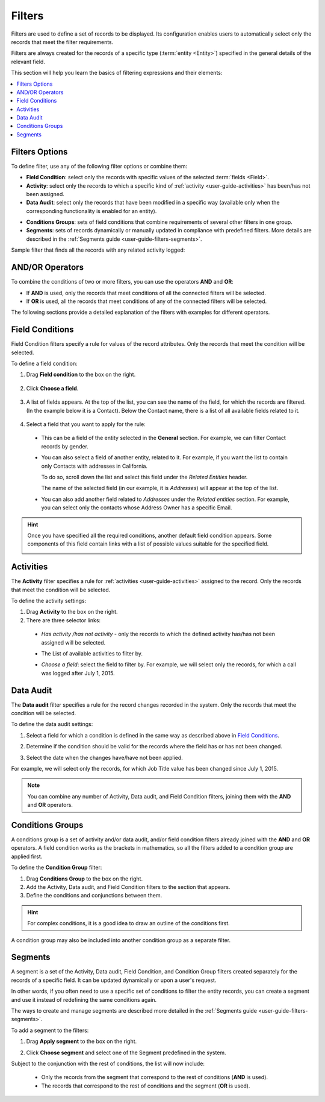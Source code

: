 .. _user-guide-filters-management:

Filters
=======

Filters are used to define a set of records to be displayed. Its configuration enables users to automatically select only the records that meet the filter requirements.

Filters are always created for the records of a specific type (:term:`entity <Entity>`) specified in the general details of the relevant field.

This section will help you learn the basics of filtering expressions and their elements:

.. contents:: :local:

Filters Options
---------------

To define filter, use any of the following filter options or combine them:

- **Field Condition**: select only the records with specific values of the selected :term:`fields <Field>`.

- **Activity**: select only the records to which a specific kind of :ref:`activity <user-guide-activities>` has been/has not been assigned.

- **Data Audit**: select only the records that have been modified in a specific way (available only when the corresponding functionality is enabled for an entity).

.. see step 6 of the :ref:`Create an Entity <doc-entity-actions-create>` action description).

- **Conditions Groups**: sets of field conditions that combine requirements of several other filters in one group.

- **Segments**: sets of records dynamically or manually updated in compliance with predefined filters. More details are described in the :ref:`Segments guide <user-guide-filters-segments>`.

Sample filter that finds all the records with any related activity logged:

   .. image:: /user_guide/img/business_intelligence/filters_1.1.png
      :alt: Filters options

AND/OR Operators
----------------

To combine the conditions of two or more filters, you can use the operators **AND** and **OR**:

- If **AND** is used, only the records that meet conditions of all the connected filters will be selected.

- If **OR** is used, all the records that meet conditions of any of the connected filters will be selected.

The following sections provide a detailed explanation of the filters with examples for different operators.

.. image:: /user_guide/img/business_intelligence/filters_1.png
   :alt: And / or operators

.. _user-guide--business-intelligence--filters-field-conditions:

Field Conditions
----------------

Field Condition filters specify a rule for values of the record attributes. Only the records that meet the condition will be selected.

To define a field condition:

1. Drag **Field condition** to the box on the right.

  .. image:: /user_guide/img/business_intelligence/filters_2.png
     :alt: Define a field condition by dragging field to the field to the right

2. Click **Choose a field**.

  .. image:: /user_guide/img/business_intelligence/filters_3.png
     :alt: Choose a field

3. A list of fields appears. At the top of the list, you can see the name of the field, for which the records are filtered. (In the example below it is a Contact). Below the Contact name, there is a list of all available fields related to it.

  .. image:: /user_guide/img/business_intelligence/filters_4.png
     :alt: Example of the list of fields filtered for a contact

4. Select a field that you want to apply for the rule:

  - This can be a field of the entity selected in the **General** section. For example, we can filter Contact records by gender.

  .. image:: /user_guide/img/business_intelligence/filters_5.png
     :alt: An example of filtering records by gender

  - You can also select a field of another entity, related to it. For example, if you want the list to contain only Contacts with addresses in California.

    To do so, scroll down the list and select this field under the *Related Entities* header.

    .. image:: /user_guide/img/business_intelligence/filters_6.png
       :alt: Scroll down the list and select this field under the Related Entities header

    The name of the selected field (in our example, it is *Addresses*) will appear at the top of the list.

    .. image:: /user_guide/img/business_intelligence/filters_7.png
      :alt: The name of the selected field appears at the top of the list

  - You can also add another field related to *Addresses* under the *Related entities* section. For example, you can select only the contacts whose Address Owner has a specific Email.

    .. image:: /user_guide/img/business_intelligence/filters_8.png
       :alt: Add another field related under the related entities section

.. hint::

    Once you have specified all the required conditions, another default field condition appears. Some components of this field contain links with a list of possible values suitable for the specified field.

    .. image:: /user_guide/img/business_intelligence/filters_9.png
      :alt: An example of an additional condition field

.. _user-guide--business-intelligence--filters-activity:

Activities
----------

The **Activity** filter specifies a rule for :ref:`activities <user-guide-activities>` assigned to the record. Only the records that meet the condition will be selected.

To define the activity settings:

1. Drag **Activity** to the box on the right.

2. There are three selector links:

  - *Has activity /has not activity* - only the records to which the defined activity has/has not been assigned will be selected.

    .. image:: /user_guide/img/business_intelligence/filters_10.png
       :alt: The activity filter and its selectors

  - The List of available activities to filter by.

    .. image:: /user_guide/img/business_intelligence/filters_11.png
       :alt: The list of available activities to filter by

  - *Choose a field*: select the field to filter by. For example, we will select only the records, for which a call was logged after July 1, 2015.

.. image:: /user_guide/img/business_intelligence/filters_12.png
   :alt: An example of using the activity filter

.. _user-guide--business-intelligence--filters-data-audit:

Data Audit
----------

The **Data audit** filter specifies a rule for the record changes recorded in the system. Only the records that meet the condition will be selected.

To define the data audit settings:

1. Select a field for which a condition is defined in the same way as described above in `Field Conditions`_.

2. Determine if the condition should be valid for the records where the field has or has not been changed.

   .. image:: /user_guide/img/business_intelligence/filters_13.png
      :alt: The condition valid for the records with the field has or has not been changed

3. Select the date when the changes have/have not been applied.

For example, we will select only the records, for which Job Title value has been changed since July 1, 2015.

.. image:: /user_guide/img/business_intelligence/filters_14.png
   :alt: Select the date when the changes have / have not been applied

.. note::

    You can combine any number of Activity, Data audit, and Field Condition filters, joining them with the **AND** and **OR** operators.

.. _user-guide--business-intelligence--filters-condition-groups:

Conditions Groups
-----------------

A conditions group is a set of activity and/or data audit, and/or field condition filters already joined with the **AND** and **OR** operators. A field condition works as the brackets in mathematics, so all the filters added to a condition group are applied first.

To define the **Condition Group** filter:

1. Drag **Conditions Group** to the box on the right.

2. Add the Activity, Data audit, and Field Condition filters to the section that appears.

3. Define the conditions and conjunctions between them.

.. hint::

    For complex conditions, it is a good idea to draw an outline of the conditions first.

A condition group may also be included into another condition group as a separate filter.

Segments
--------

A segment is a set of the Activity, Data audit, Field Condition, and Condition Group filters created separately for the records of a specific field. It can be updated dynamically or upon a user's request.

In other words, if you often need to use a specific set of conditions to filter the entity records, you can create a segment and use it instead of redefining the same conditions again.

The ways to create and manage segments are described more detailed in the :ref:`Segments guide <user-guide-filters-segments>`.

To add a segment to the filters:

1. Drag **Apply segment** to the box on the right.

   .. image:: /user_guide/img/business_intelligence/filters_15.png
      :alt: Drag apply segment to the box on the right

2. Click **Choose segment** and select one of the Segment predefined in the system.

   .. image:: /user_guide/img/business_intelligence/filters_16.png
      :alt: Click choose segment

Subject to the conjunction with the rest of conditions, the list will now include:

 - Only the records from the segment that correspond to the rest of conditions (**AND** is used).

 - The records that correspond to the rest of conditions and the segment (**OR** is used).
